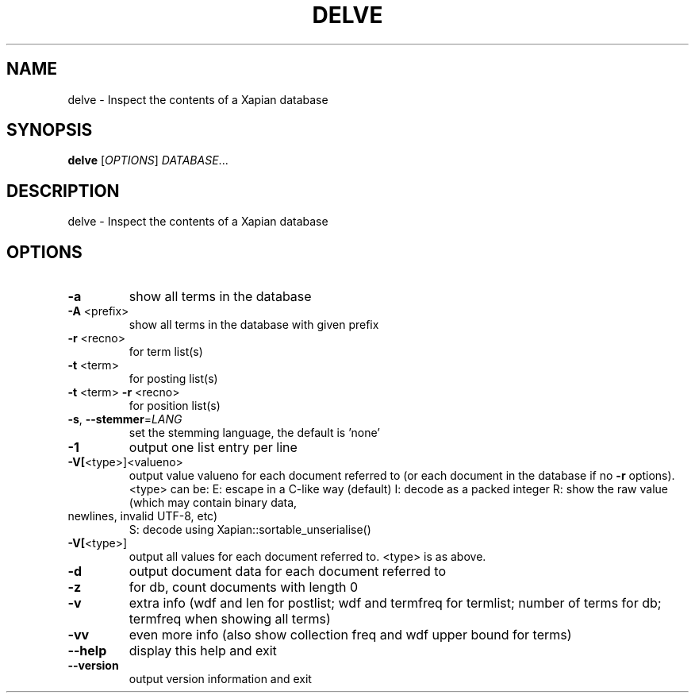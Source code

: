 .\" DO NOT MODIFY THIS FILE!  It was generated by help2man 1.47.11.
.TH DELVE "1" "November 2019" "xapian-core 1.4.14" "User Commands"
.SH NAME
delve \- Inspect the contents of a Xapian database
.SH SYNOPSIS
.B delve
[\fI\,OPTIONS\/\fR] \fI\,DATABASE\/\fR...
.SH DESCRIPTION
delve \- Inspect the contents of a Xapian database
.SH OPTIONS
.TP
\fB\-a\fR
show all terms in the database
.TP
\fB\-A\fR <prefix>
show all terms in the database with given prefix
.TP
\fB\-r\fR <recno>
for term list(s)
.TP
\fB\-t\fR <term>
for posting list(s)
.TP
\fB\-t\fR <term> \fB\-r\fR <recno>
for position list(s)
.TP
\fB\-s\fR, \fB\-\-stemmer\fR=\fI\,LANG\/\fR
set the stemming language, the default is 'none'
.TP
\fB\-1\fR
output one list entry per line
.TP
\fB\-V[\fR<type>]<valueno>
output value valueno for each document referred to
(or each document in the database if no \fB\-r\fR options).
<type> can be:
E: escape in a C\-like way (default)
I: decode as a packed integer
R: show the raw value (which may contain binary data,
.TP
newlines, invalid UTF\-8, etc)
S: decode using Xapian::sortable_unserialise()
.TP
\fB\-V[\fR<type>]
output all values for each document referred to.
<type> is as above.
.TP
\fB\-d\fR
output document data for each document referred to
.TP
\fB\-z\fR
for db, count documents with length 0
.TP
\fB\-v\fR
extra info (wdf and len for postlist;
wdf and termfreq for termlist; number of terms for db;
termfreq when showing all terms)
.TP
\fB\-vv\fR
even more info (also show collection freq and wdf
upper bound for terms)
.TP
\fB\-\-help\fR
display this help and exit
.TP
\fB\-\-version\fR
output version information and exit
